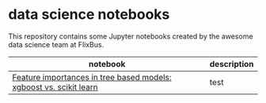 * data science notebooks
This repository contains some Jupyter notebooks created by the awesome
data science team at FlixBus. 

| notebook                                                           | description |
|--------------------------------------------------------------------+-------------|
| [[http://nbviewer.jupyter.org/github/flix-tech/data-science-notebooks/blob/master/feature_importances_sklearn_vs_xgboost.ipynb][Feature importances in tree based models: xgboost vs. scikit learn]] | test        |
